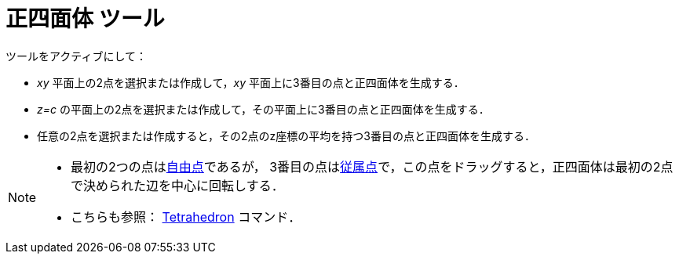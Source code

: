 = 正四面体 ツール
:page-en: tools/Regular_Tetrahedron
ifdef::env-github[:imagesdir: /ja/modules/ROOT/assets/images]

ツールをアクティブにして：

* _xy_ 平面上の2点を選択または作成して，_xy_ 平面上に3番目の点と正四面体を生成する．
* _z=c_ の平面上の2点を選択または作成して，その平面上に3番目の点と正四面体を生成する．
* 任意の2点を選択または作成すると，その2点のz座標の平均を持つ3番目の点と正四面体を生成する．

[NOTE]
====

* 最初の2つの点はxref:/自由、従属、補助オブジェクト.adoc[自由点]であるが，
3番目の点はxref:/自由、従属、補助オブジェクト.adoc[従属点]で，この点をドラッグすると，正四面体は最初の2点で決められた辺を中心に回転しする．
* こちらも参照： xref:/commands/Tetrahedron.adoc[Tetrahedron] コマンド．

====
